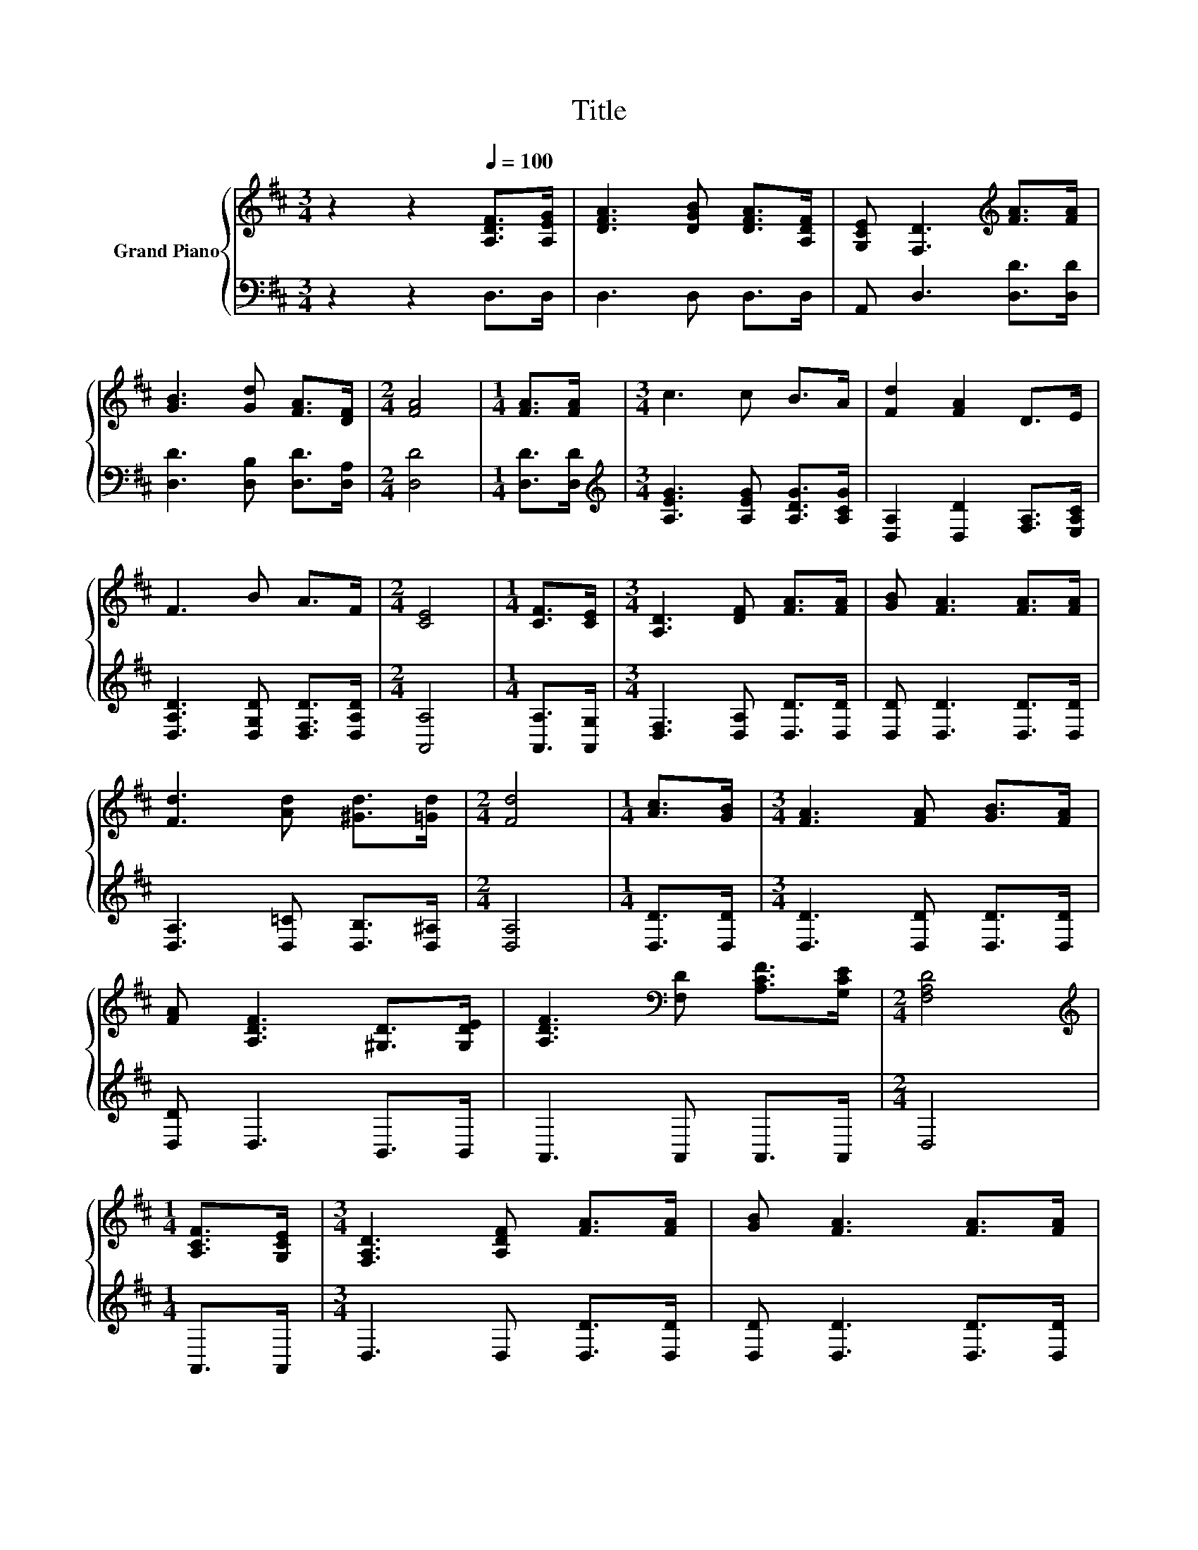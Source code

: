 X:1
T:Title
%%score { 1 | 2 }
L:1/8
M:3/4
K:D
V:1 treble nm="Grand Piano"
V:2 bass 
V:1
 z2 z2[Q:1/4=100] [A,DF]>[A,EG] | [DFA]3 [DGB] [DFA]>[A,DF] | [G,CE] [F,D]3[K:treble] [FA]>[FA] | %3
 [GB]3 [Gd] [FA]>[DF] |[M:2/4] [FA]4 |[M:1/4] [FA]>[FA] |[M:3/4] c3 c B>A | [Fd]2 [FA]2 D>E | %8
 F3 B A>F |[M:2/4] [CE]4 |[M:1/4] [CF]>[CE] |[M:3/4] [A,D]3 [DF] [FA]>[FA] | [GB] [FA]3 [FA]>[FA] | %13
 [Fd]3 [Ad] [^Gd]>[=Gd] |[M:2/4] [Fd]4 |[M:1/4] [Ac]>[GB] |[M:3/4] [FA]3 [FA] [GB]>[FA] | %17
 [FA] [A,DF]3 [^G,D]>[G,DE] | [A,DF]3[K:bass] [F,D] [A,CF]>[G,CE] |[M:2/4] [F,A,D]4 | %20
[M:1/4][K:treble] [A,CF]>[G,CE] |[M:3/4] [F,A,D]3 [A,DF] [FA]>[FA] | [GB] [FA]3 [FA]>[FA] | %23
 [Fd]3 [Ad] [^Gd]>[=Gd] |[M:2/4] [Fd]4 |[M:1/4] [Ac]>[GB] |[M:3/4] [FA]3 [FA] [GB]>[FA] | %27
 [FA] [A,DF]3 [^G,D]>[G,DE] | [A,DF]3[K:bass] [F,D] [A,CF]>[G,CE] |[M:2/4] [F,A,D]4 |] %30
V:2
 z2 z2 D,>D, | D,3 D, D,>D, | A,, D,3 [D,D]>[D,D] | [D,D]3 [D,B,] [D,D]>[D,A,] |[M:2/4] [D,D]4 | %5
[M:1/4] [D,D]>[D,D] |[M:3/4][K:treble] [A,EG]3 [A,EG] [A,DG]>[A,CG] | %7
 [D,A,]2 [D,D]2 [F,A,]>[E,A,C] | [D,A,D]3 [D,G,D] [D,F,D]>[D,A,D] |[M:2/4] [A,,A,]4 | %10
[M:1/4] [A,,A,]>[A,,G,] |[M:3/4] [D,F,]3 [D,A,] [D,D]>[D,D] | [D,D] [D,D]3 [D,D]>[D,D] | %13
 [D,A,]3 [D,=C] [D,B,]>[D,^A,] |[M:2/4] [D,A,]4 |[M:1/4] [D,D]>[D,D] | %16
[M:3/4] [D,D]3 [D,D] [D,D]>[D,D] | [D,D] D,3 B,,>B,, | A,,3 A,, A,,>A,, |[M:2/4] D,4 | %20
[M:1/4] A,,>A,, |[M:3/4] D,3 D, [D,D]>[D,D] | [D,D] [D,D]3 [D,D]>[D,D] | %23
 [D,A,]3 [D,=C] [D,B,]>[D,^A,] |[M:2/4] [D,A,]4 |[M:1/4] [D,D]>[D,D] | %26
[M:3/4] [D,D]3 [D,D] [D,D]>[D,D] | [D,D] D,3 B,,>B,, | A,,3 A,, A,,>A,, |[M:2/4] D,4 |] %30

